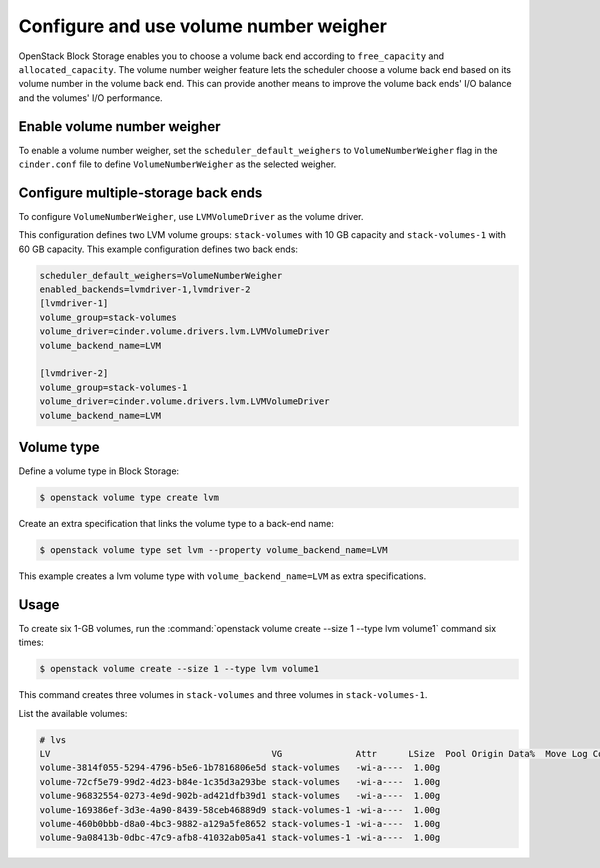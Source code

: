 .. _volume_number_weigher:

=======================================
Configure and use volume number weigher
=======================================

OpenStack Block Storage enables you to choose a volume back end according
to ``free_capacity`` and ``allocated_capacity``. The volume number weigher
feature lets the scheduler choose a volume back end based on its volume
number in the volume back end. This can provide another means to improve
the volume back ends' I/O balance and the volumes' I/O performance.

Enable volume number weigher
~~~~~~~~~~~~~~~~~~~~~~~~~~~~

To enable a volume number weigher, set the
``scheduler_default_weighers`` to ``VolumeNumberWeigher`` flag in the
``cinder.conf`` file to define ``VolumeNumberWeigher``
as the selected weigher.

Configure multiple-storage back ends
~~~~~~~~~~~~~~~~~~~~~~~~~~~~~~~~~~~~

To configure ``VolumeNumberWeigher``, use ``LVMVolumeDriver``
as the volume driver.

This configuration defines two LVM volume groups: ``stack-volumes`` with
10 GB capacity and ``stack-volumes-1`` with 60 GB capacity.
This example configuration defines two back ends:

.. code-block:: ini

   scheduler_default_weighers=VolumeNumberWeigher
   enabled_backends=lvmdriver-1,lvmdriver-2
   [lvmdriver-1]
   volume_group=stack-volumes
   volume_driver=cinder.volume.drivers.lvm.LVMVolumeDriver
   volume_backend_name=LVM

   [lvmdriver-2]
   volume_group=stack-volumes-1
   volume_driver=cinder.volume.drivers.lvm.LVMVolumeDriver
   volume_backend_name=LVM

Volume type
~~~~~~~~~~~

Define a volume type in Block Storage:

.. code-block:: console

   $ openstack volume type create lvm

Create an extra specification that links the volume type to a back-end name:

.. code-block:: console

   $ openstack volume type set lvm --property volume_backend_name=LVM

This example creates a lvm volume type with
``volume_backend_name=LVM`` as extra specifications.

Usage
~~~~~

To create six 1-GB volumes, run the
:command:`openstack volume create --size 1 --type lvm volume1` command
six times:

.. code-block:: console

   $ openstack volume create --size 1 --type lvm volume1

This command creates three volumes in ``stack-volumes`` and
three volumes in ``stack-volumes-1``.

List the available volumes:

.. code-block:: console

   # lvs
   LV                                          VG              Attr      LSize  Pool Origin Data%  Move Log Copy%  Convert
   volume-3814f055-5294-4796-b5e6-1b7816806e5d stack-volumes   -wi-a----  1.00g
   volume-72cf5e79-99d2-4d23-b84e-1c35d3a293be stack-volumes   -wi-a----  1.00g
   volume-96832554-0273-4e9d-902b-ad421dfb39d1 stack-volumes   -wi-a----  1.00g
   volume-169386ef-3d3e-4a90-8439-58ceb46889d9 stack-volumes-1 -wi-a----  1.00g
   volume-460b0bbb-d8a0-4bc3-9882-a129a5fe8652 stack-volumes-1 -wi-a----  1.00g
   volume-9a08413b-0dbc-47c9-afb8-41032ab05a41 stack-volumes-1 -wi-a----  1.00g
